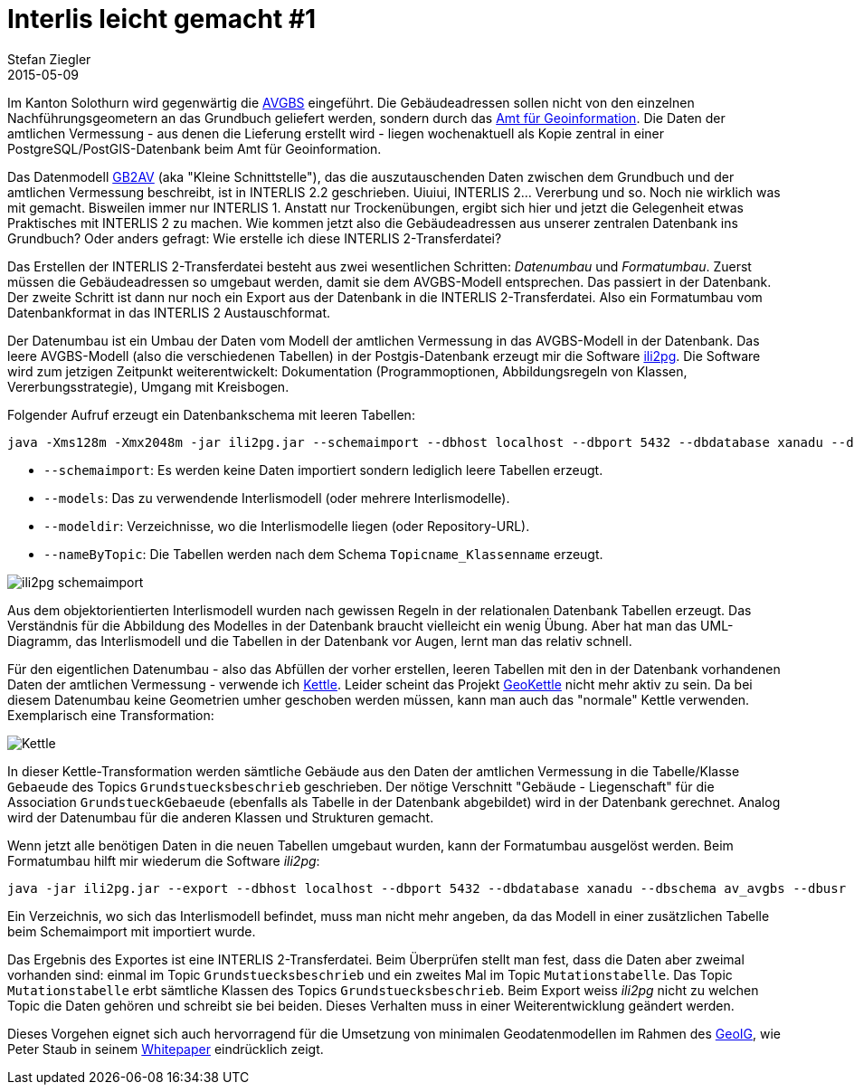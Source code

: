= Interlis leicht gemacht #1
Stefan Ziegler
2015-05-09
:jbake-type: post
:jbake-status: published
:jbake-tags: INTERLIS,ili2pg,Grundbuch,AVGBS,Kettle,GeoKettle
:idprefix:

Im Kanton Solothurn wird gegenwärtig die http://www.cadastre.ch/internet/gb/de/home/egris/doc/definitionen_und_schnittstellen.html[AVGBS] eingeführt. Die Gebäudeadressen sollen nicht von den einzelnen Nachführungsgeometern an das Grundbuch geliefert werden, sondern durch das http://www.agi.so.ch[Amt für Geoinformation]. Die Daten der amtlichen Vermessung - aus denen die Lieferung erstellt wird - liegen wochenaktuell als Kopie zentral in einer PostgreSQL/PostGIS-Datenbank beim Amt für Geoinformation.

Das Datenmodell http://models.geo.admin.ch/BJ/KS3-20060703.ili[GB2AV] (aka "Kleine Schnittstelle"), das die auszutauschenden Daten zwischen dem Grundbuch und der amtlichen Vermessung beschreibt, ist in INTERLIS 2.2 geschrieben. Uiuiui, INTERLIS 2... Vererbung und so. Noch nie wirklich was mit gemacht. Bisweilen immer nur INTERLIS 1. Anstatt nur Trockenübungen, ergibt sich hier und jetzt die Gelegenheit etwas Praktisches mit INTERLIS 2 zu machen. Wie kommen jetzt also die Gebäudeadressen aus unserer zentralen Datenbank ins Grundbuch? Oder anders gefragt: Wie erstelle ich diese INTERLIS 2-Transferdatei?

Das Erstellen der INTERLIS 2-Transferdatei besteht aus zwei wesentlichen Schritten: _Datenumbau_ und _Formatumbau_. Zuerst müssen die Gebäudeadressen so umgebaut werden, damit sie dem AVGBS-Modell entsprechen. Das passiert in der Datenbank. Der zweite Schritt ist dann nur noch ein Export aus der Datenbank in die INTERLIS 2-Transferdatei. Also ein Formatumbau vom Datenbankformat in das INTERLIS 2 Austauschformat.

Der Datenumbau ist ein Umbau der Daten vom Modell der amtlichen Vermessung in das AVGBS-Modell in der Datenbank. Das leere AVGBS-Modell (also die verschiedenen Tabellen) in der Postgis-Datenbank erzeugt mir die Software http://www.eisenhutinformatik.ch/interlis/ili2pg/[ili2pg]. Die Software wird zum jetzigen Zeitpunkt weiterentwickelt: Dokumentation (Programmoptionen, Abbildungsregeln von Klassen, Vererbungsstrategie), Umgang mit Kreisbogen.

Folgender Aufruf erzeugt ein Datenbankschema mit leeren Tabellen:

[source,xml,linenums]
----
java -Xms128m -Xmx2048m -jar ili2pg.jar --schemaimport --dbhost localhost --dbport 5432 --dbdatabase xanadu --dbschema av_avgbs --dbusr stefan --dbpwd ziegler12 --models GB2AV --modeldir ./ --nameByTopic
----
* `--schemaimport`: Es werden keine Daten importiert sondern lediglich leere Tabellen erzeugt.
* `--models`: Das zu verwendende Interlismodell (oder mehrere Interlismodelle).
* `--modeldir`: Verzeichnisse, wo die Interlismodelle liegen (oder Repository-URL).
* `--nameByTopic`: Die Tabellen werden nach dem Schema `Topicname_Klassenname` erzeugt.

image::../../../../../images/interlis_leicht_gemacht_p1/schemaimport.png[alt="ili2pg schemaimport", align="center"]

Aus dem objektorientierten Interlismodell wurden nach gewissen Regeln in der relationalen Datenbank Tabellen erzeugt. Das Verständnis für die Abbildung des Modelles in der Datenbank braucht vielleicht ein wenig Übung. Aber hat man das UML-Diagramm, das Interlismodell und die Tabellen in der Datenbank vor Augen, lernt man das relativ schnell.

Für den eigentlichen Datenumbau - also das Abfüllen der vorher erstellen, leeren Tabellen mit den in der Datenbank vorhandenen Daten der amtlichen Vermessung - verwende ich http://community.pentaho.com/projects/data-integration/[Kettle]. Leider scheint das Projekt http://geokettle.org/[GeoKettle] nicht mehr aktiv zu sein. Da bei diesem Datenumbau keine Geometrien umher geschoben werden müssen, kann man auch das "normale" Kettle verwenden. Exemplarisch eine Transformation:

image::../../../../../images/interlis_leicht_gemacht_p1/kettle.png[alt="Kettle", align="center"]

In dieser Kettle-Transformation werden sämtliche Gebäude aus den Daten der amtlichen Vermessung in die Tabelle/Klasse `Gebaeude` des Topics `Grundstuecksbeschrieb` geschrieben. Der nötige Verschnitt "Gebäude - Liegenschaft" für die Association `GrundstueckGebaeude` (ebenfalls als Tabelle in der Datenbank abgebildet) wird in der Datenbank gerechnet. Analog wird der Datenumbau für die anderen Klassen und Strukturen gemacht.

Wenn jetzt alle benötigen Daten in die neuen Tabellen umgebaut wurden, kann der Formatumbau ausgelöst werden. Beim Formatumbau hilft mir wiederum die Software _ili2pg_:

[source,xml,linenums]
----
java -jar ili2pg.jar --export --dbhost localhost --dbport 5432 --dbdatabase xanadu --dbschema av_avgbs --dbusr stefan --dbpwd ziegler12 --models GB2AV grundstuecksbeschrieb.xtf
----

Ein Verzeichnis, wo sich das Interlismodell befindet, muss man nicht mehr angeben, da das Modell in einer zusätzlichen Tabelle beim Schemaimport mit importiert wurde.

Das Ergebnis des Exportes ist eine INTERLIS 2-Transferdatei. Beim Überprüfen stellt man fest, dass die Daten aber zweimal vorhanden sind: einmal im Topic `Grundstuecksbeschrieb` und ein zweites Mal im Topic `Mutationstabelle`. Das Topic `Mutationstabelle` erbt sämtliche Klassen des Topics `Grundstuecksbeschrieb`. Beim Export weiss _ili2pg_ nicht zu welchen Topic die Daten gehören und schreibt sie bei beiden. Dieses Verhalten muss in einer Weiterentwicklung geändert werden.

Dieses Vorgehen eignet sich auch hervorragend für die Umsetzung von minimalen Geodatenmodellen im Rahmen des https://www.admin.ch/opc/de/classified-compilation/20050726/index.html[GeoIG], wie Peter Staub in seinem http://www.gl.ch/documents/Whitepaper_UmsetzungMGDM.pdf[Whitepaper] eindrücklich zeigt.
